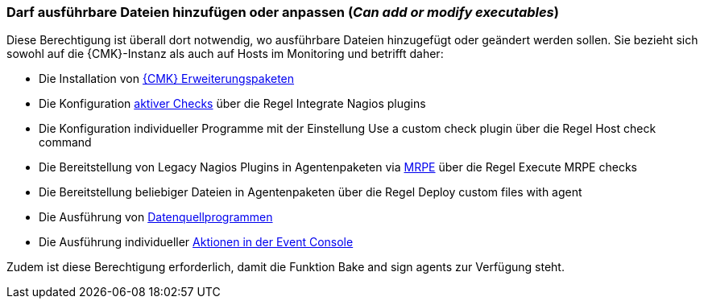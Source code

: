 // -*- coding: utf-8 -*-

=== Darf ausführbare Dateien hinzufügen oder anpassen (_Can add or modify executables_)

Diese Berechtigung ist überall dort notwendig, wo ausführbare Dateien hinzugefügt oder geändert werden sollen.
Sie bezieht sich sowohl auf die {CMK}-Instanz als auch auf Hosts im Monitoring und betrifft daher:

* Die Installation von xref:mkps#[{CMK} Erweiterungspaketen]
* Die Konfiguration xref:active_checks.html#[aktiver Checks] über die Regel [.guihint]#Integrate Nagios plugins#
* Die Konfiguration individueller Programme mit der Einstellung [.guihint]#Use a custom check plugin# über die Regel [.guihint]#Host check command#
* Die Bereitstellung von Legacy Nagios Plugins in Agentenpaketen via xref:agent_linux#e2e_monitoring[MRPE] über die Regel [.guihint]#Execute MRPE checks#
* Die Bereitstellung beliebiger Dateien in Agentenpaketen über die Regel [.guihint]#Deploy custom files with agent#
* Die Ausführung von xref:datasource_programs#[Datenquellprogrammen]
* Die Ausführung individueller xref:ec#actions[Aktionen in der Event Console]

Zudem ist diese Berechtigung erforderlich, damit die Funktion [.guihint]#Bake and sign agents# zur Verfügung steht.
